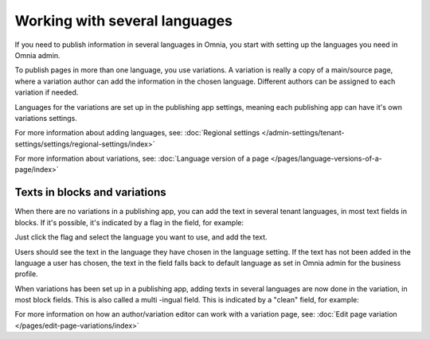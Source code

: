 Working with several languages
=============================================

If you need to publish information in several languages in Omnia, you start with setting up the languages you need in Omnia admin.

To publish pages in more than one language, you use variations. A variation is really a copy of a main/source page, where a variation author can add the information in the chosen language. Different authors can be assigned to each variation if needed.

Languages for the variations are set up in the publishing app settings, meaning each publishing app can have it's own variations settings.

For more information about adding languages, see: :doc:`Regional settings </admin-settings/tenant-settings/settings/regional-settings/index>`

For more information about variations, see: :doc:`Language version of a page </pages/language-versions-of-a-page/index>`

Texts in blocks and variations
********************************
When there are no variations in a publishing app, you can add the text in several tenant languages, in most text fields in blocks. If it's possible, it's indicated by a flag in the field, for example:

.. image:: flag-in-field.png

Just click the flag and select the language you want to use, and add the text.

.. image:: flag-in-field-select.png

Users should see the text in the language they have chosen in the language setting. If the text has not been added in the language a user has chosen, the text in the field falls back to default language as set in Omnia admin for the business profile.

When variations has been set up in a publishing app, adding texts in several languages are now done in the variation, in most block fields. This is also called a multi -ingual field. This is indicated by a "clean" field, for example:

.. image:: flag-in-field-clean.png

For more information on how an author/variation editor can work with a variation page, see: :doc:`Edit page variation </pages/edit-page-variations/index>`

